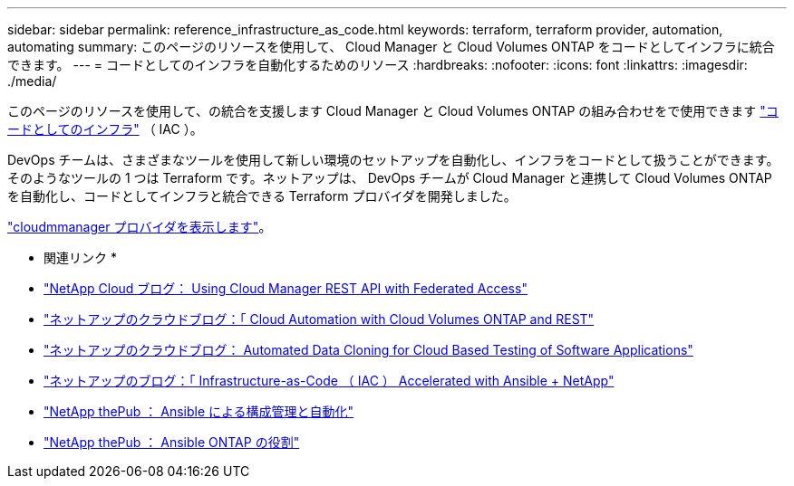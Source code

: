 ---
sidebar: sidebar 
permalink: reference_infrastructure_as_code.html 
keywords: terraform, terraform provider, automation, automating 
summary: このページのリソースを使用して、 Cloud Manager と Cloud Volumes ONTAP をコードとしてインフラに統合できます。 
---
= コードとしてのインフラを自動化するためのリソース
:hardbreaks:
:nofooter: 
:icons: font
:linkattrs: 
:imagesdir: ./media/


[role="lead"]
このページのリソースを使用して、の統合を支援します Cloud Manager と Cloud Volumes ONTAP の組み合わせをで使用できます https://www.netapp.com/us/info/what-is-infrastructure-as-code-iac.aspx["コードとしてのインフラ"^] （ IAC ）。

DevOps チームは、さまざまなツールを使用して新しい環境のセットアップを自動化し、インフラをコードとして扱うことができます。そのようなツールの 1 つは Terraform です。ネットアップは、 DevOps チームが Cloud Manager と連携して Cloud Volumes ONTAP を自動化し、コードとしてインフラと統合できる Terraform プロバイダを開発しました。

https://registry.terraform.io/providers/NetApp/netapp-cloudmanager/latest["cloudmmanager プロバイダを表示します"^]。

* 関連リンク *

* https://cloud.netapp.com/blog/using-cloud-manager-rest-apis-with-federated-access["NetApp Cloud ブログ： Using Cloud Manager REST API with Federated Access"^]
* https://cloud.netapp.com/blog/cloud-automation-with-cloud-volumes-ontap-rest["ネットアップのクラウドブログ：「 Cloud Automation with Cloud Volumes ONTAP and REST"^]
* https://cloud.netapp.com/blog/automated-data-cloning-for-cloud-based-testing["ネットアップのクラウドブログ： Automated Data Cloning for Cloud Based Testing of Software Applications"^]
* https://blog.netapp.com/infrastructure-as-code-accelerated-with-ansible-netapp/["ネットアップのブログ：「 Infrastructure-as-Code （ IAC ） Accelerated with Ansible + NetApp"^]
* https://netapp.io/configuration-management-and-automation/["NetApp thePub ： Ansible による構成管理と自動化"^]
* https://netapp.io/2019/03/25/simplicity-at-its-finest-roles-for-ansible-ontap-use/["NetApp thePub ： Ansible ONTAP の役割"^]

